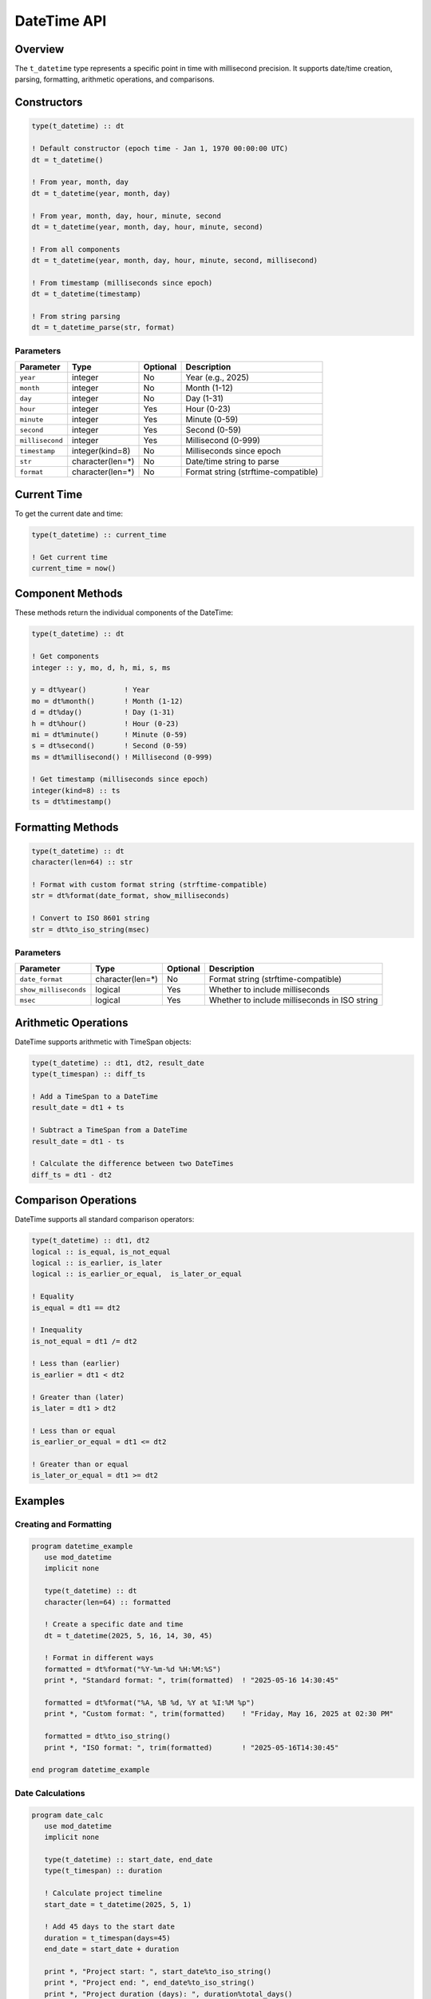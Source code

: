 ============
DateTime API
============

Overview
========

The ``t_datetime`` type represents a specific point in time with millisecond precision. It supports date/time creation, parsing, formatting, arithmetic operations, and comparisons.

Constructors
============

.. code-block:: fortran

   type(t_datetime) :: dt
   
   ! Default constructor (epoch time - Jan 1, 1970 00:00:00 UTC)
   dt = t_datetime()
   
   ! From year, month, day
   dt = t_datetime(year, month, day)
   
   ! From year, month, day, hour, minute, second
   dt = t_datetime(year, month, day, hour, minute, second)
   
   ! From all components
   dt = t_datetime(year, month, day, hour, minute, second, millisecond)
   
   ! From timestamp (milliseconds since epoch)
   dt = t_datetime(timestamp)
   
   ! From string parsing
   dt = t_datetime_parse(str, format)

Parameters
----------

+-----------------+------------------+----------+---------------------------------------+
| Parameter       | Type             | Optional | Description                           |
+=================+==================+==========+=======================================+
| ``year``        | integer          | No       | Year (e.g., 2025)                     |
+-----------------+------------------+----------+---------------------------------------+
| ``month``       | integer          | No       | Month (1-12)                          |
+-----------------+------------------+----------+---------------------------------------+
| ``day``         | integer          | No       | Day (1-31)                            |
+-----------------+------------------+----------+---------------------------------------+
| ``hour``        | integer          | Yes      | Hour (0-23)                           |
+-----------------+------------------+----------+---------------------------------------+
| ``minute``      | integer          | Yes      | Minute (0-59)                         |
+-----------------+------------------+----------+---------------------------------------+
| ``second``      | integer          | Yes      | Second (0-59)                         |
+-----------------+------------------+----------+---------------------------------------+
| ``millisecond`` | integer          | Yes      | Millisecond (0-999)                   |
+-----------------+------------------+----------+---------------------------------------+
| ``timestamp``   | integer(kind=8)  | No       | Milliseconds since epoch              |
+-----------------+------------------+----------+---------------------------------------+
| ``str``         | character(len=*) | No       | Date/time string to parse             |
+-----------------+------------------+----------+---------------------------------------+
| ``format``      | character(len=*) | No       | Format string (strftime-compatible)   |
+-----------------+------------------+----------+---------------------------------------+

Current Time
============

To get the current date and time:

.. code-block:: fortran

   type(t_datetime) :: current_time
   
   ! Get current time
   current_time = now()

Component Methods
=================

These methods return the individual components of the DateTime:

.. code-block:: fortran

   type(t_datetime) :: dt
   
   ! Get components
   integer :: y, mo, d, h, mi, s, ms
   
   y = dt%year()         ! Year
   mo = dt%month()       ! Month (1-12)
   d = dt%day()          ! Day (1-31)
   h = dt%hour()         ! Hour (0-23)
   mi = dt%minute()      ! Minute (0-59)
   s = dt%second()       ! Second (0-59)
   ms = dt%millisecond() ! Millisecond (0-999)
   
   ! Get timestamp (milliseconds since epoch)
   integer(kind=8) :: ts
   ts = dt%timestamp()

Formatting Methods
==================

.. code-block:: fortran

   type(t_datetime) :: dt
   character(len=64) :: str
   
   ! Format with custom format string (strftime-compatible)
   str = dt%format(date_format, show_milliseconds)
   
   ! Convert to ISO 8601 string
   str = dt%to_iso_string(msec)

Parameters
----------

+-----------------------+-------------------+----------+-----------------------------------------------+
| Parameter             | Type              | Optional | Description                                   |
+=======================+===================+==========+===============================================+
| ``date_format``       | character(len=*)  | No       | Format string (strftime-compatible)           |
+-----------------------+-------------------+----------+-----------------------------------------------+
| ``show_milliseconds`` | logical           | Yes      | Whether to include milliseconds               |
+-----------------------+-------------------+----------+-----------------------------------------------+
| ``msec``              | logical           | Yes      | Whether to include milliseconds in ISO string |
+-----------------------+-------------------+----------+-----------------------------------------------+

Arithmetic Operations
=====================

DateTime supports arithmetic with TimeSpan objects:

.. code-block:: fortran

   type(t_datetime) :: dt1, dt2, result_date
   type(t_timespan) :: diff_ts
   
   ! Add a TimeSpan to a DateTime
   result_date = dt1 + ts
   
   ! Subtract a TimeSpan from a DateTime
   result_date = dt1 - ts
   
   ! Calculate the difference between two DateTimes
   diff_ts = dt1 - dt2

Comparison Operations
=====================

DateTime supports all standard comparison operators:

.. code-block:: fortran

   type(t_datetime) :: dt1, dt2
   logical :: is_equal, is_not_equal
   logical :: is_earlier, is_later
   logical :: is_earlier_or_equal,  is_later_or_equal
   
   ! Equality
   is_equal = dt1 == dt2
   
   ! Inequality
   is_not_equal = dt1 /= dt2
   
   ! Less than (earlier)
   is_earlier = dt1 < dt2
   
   ! Greater than (later)
   is_later = dt1 > dt2
   
   ! Less than or equal
   is_earlier_or_equal = dt1 <= dt2
   
   ! Greater than or equal
   is_later_or_equal = dt1 >= dt2

Examples
========

Creating and Formatting
-----------------------

.. code-block:: fortran

   program datetime_example
      use mod_datetime
      implicit none
      
      type(t_datetime) :: dt
      character(len=64) :: formatted
      
      ! Create a specific date and time
      dt = t_datetime(2025, 5, 16, 14, 30, 45)
      
      ! Format in different ways
      formatted = dt%format("%Y-%m-%d %H:%M:%S")
      print *, "Standard format: ", trim(formatted)  ! "2025-05-16 14:30:45"
      
      formatted = dt%format("%A, %B %d, %Y at %I:%M %p")
      print *, "Custom format: ", trim(formatted)    ! "Friday, May 16, 2025 at 02:30 PM"
      
      formatted = dt%to_iso_string()
      print *, "ISO format: ", trim(formatted)       ! "2025-05-16T14:30:45"
      
   end program datetime_example

Date Calculations
-----------------

.. code-block:: fortran

   program date_calc
      use mod_datetime
      implicit none
      
      type(t_datetime) :: start_date, end_date
      type(t_timespan) :: duration
      
      ! Calculate project timeline
      start_date = t_datetime(2025, 5, 1)
      
      ! Add 45 days to the start date
      duration = t_timespan(days=45)
      end_date = start_date + duration
      
      print *, "Project start: ", start_date%to_iso_string()
      print *, "Project end: ", end_date%to_iso_string()
      print *, "Project duration (days): ", duration%total_days()
      
   end program date_calc

Parsing Dates
-------------

.. code-block:: fortran

   program parse_date
      use mod_datetime
      implicit none
      
      type(t_datetime) :: dt
      character(len=32) :: date_str
      
      ! Parse a date string
      date_str = "2025-05-16 14:30:45"
      dt = t_datetime(date_str, "%Y-%m-%d %H:%M:%S")
      
      print *, "Parsed date components:"
      print *, "Year: ", dt%year()
      print *, "Month: ", dt%month()
      print *, "Day: ", dt%day()
      print *, "Hour: ", dt%hour()
      print *, "Minute: ", dt%minute()
      print *, "Second: ", dt%second()
      
   end program parse_date
